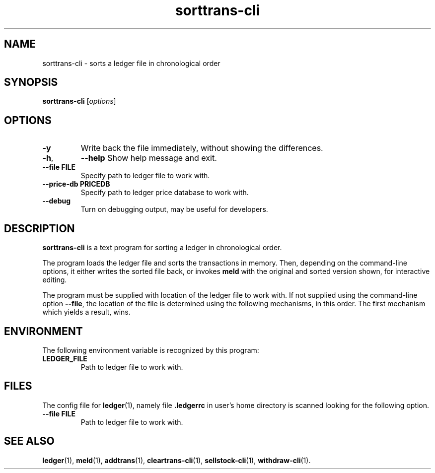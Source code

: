 .\"                                      Hey, EMACS: -*- nroff -*-
.\" (C) Copyright 2022 Marcin Owsiany <porridge@debian.org>,
.\"
.\" First parameter, NAME, should be all caps
.\" Second parameter, SECTION, should be 1-8, maybe w/ subsection
.\" other parameters are allowed: see man(7), man(1)
.TH sorttrans\-cli 1 "November 14 2022"
.\" Please adjust this date whenever revising the manpage.
.\"
.\" Some roff macros, for reference:
.\" .nh        disable hyphenation
.\" .hy        enable hyphenation
.\" .ad l      left justify
.\" .ad b      justify to both left and right margins
.\" .nf        disable filling
.\" .fi        enable filling
.\" .br        insert line break
.\" .sp <n>    insert n+1 empty lines
.\" for manpage-specific macros, see man(7)
.SH NAME
sorttrans\-cli \- sorts a ledger file in chronological order
.SH SYNOPSIS
.B sorttrans\-cli
.RI [ options ]
.SH OPTIONS
.TP
.BR -y
Write back the file immediately, without showing the differences.
.TP
.BR \-h ,
.BR \-\-help
Show help message and exit.
.TP
.B \-\-file FILE
Specify path to ledger file to work with.
.TP
.B \-\-price\-db PRICEDB
Specify path to ledger price database to work with.
.TP
.B \-\-debug
Turn on debugging output, may be useful for developers.
.
.SH DESCRIPTION
.B sorttrans\-cli
is a text program for sorting a ledger in chronological order.
.PP
The program loads the ledger file and sorts the transactions in memory.
Then, depending on the command-line options, it either writes the sorted file
back, or invokes
.B meld
with the original and sorted version shown, for interactive editing.
.PP
The program must be supplied with location of the ledger file to work with.
If not supplied using the command-line option
.BR \-\-file ,
the location of the file is determined using the following mechanisms, in this
order.
The first mechanism which yields a result, wins.
.SH ENVIRONMENT
The following environment variable is recognized by this program:
.TP
.BR LEDGER_FILE
Path to ledger file to work with.
.SH FILES
The config file for
.BR ledger (1),
namely file
.B .ledgerrc
in user's home directory is scanned looking for the following option.
.TP
.B \-\-file FILE
Path to ledger file to work with.

.SH SEE ALSO
.BR ledger (1),
.BR meld (1),
.BR addtrans (1),
.BR cleartrans\-cli (1),
.BR sellstock\-cli (1),
.BR withdraw\-cli (1).

